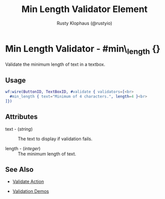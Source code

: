 # vim: sw=3 ts=3 ft=org

#+TITLE: Min Length Validator Element
#+STYLE: <LINK href='../stylesheet.css' rel='stylesheet' type='text/css' />
#+AUTHOR: Rusty Klophaus (@rustyio)
#+OPTIONS:   H:2 num:1 toc:1 \n:nil @:t ::t |:t ^:t -:t f:t *:t <:t
#+EMAIL: 
#+TEXT: [[http://nitrogenproject.com][Home]] | [[file:../index.org][Getting Started]] | [[file:../api.org][API]] | [[file:../elements.org][Elements]] | [[file:../actions.org][Actions]] | [[file:../validators.org][*Validators*]] | [[file:../handlers.org][Handlers]] | [[file:../config.org][Configuration Options]] | [[file:../plugins.org][Plugins]] | [[file:../jquery_mobile_integration.org][Mobile]] | [[file:../troubleshooting.org][Troubleshooting]] | [[file:../about.org][About]]

* Min Length Validator - #min\_length {}

  Validate the minimum length of text in a textbox.

** Usage

#+BEGIN_SRC erlang
   wf:wire(ButtonID, TextBoxID, #validate { validators=[<br>
     #min_length { text="Minimum of 4 characters.", length=4 }<br>
   ]})
#+END_SRC

** Attributes

   + text - (/string/) :: The text to display if validation fails.

   + length - (/integer/) :: The minimum length of text.

** See Also

	+ [[../actions/validate.org][Validate Action]]

	+ [[http://nitrogenproject.com/demos/validation][Validation Demos]]
